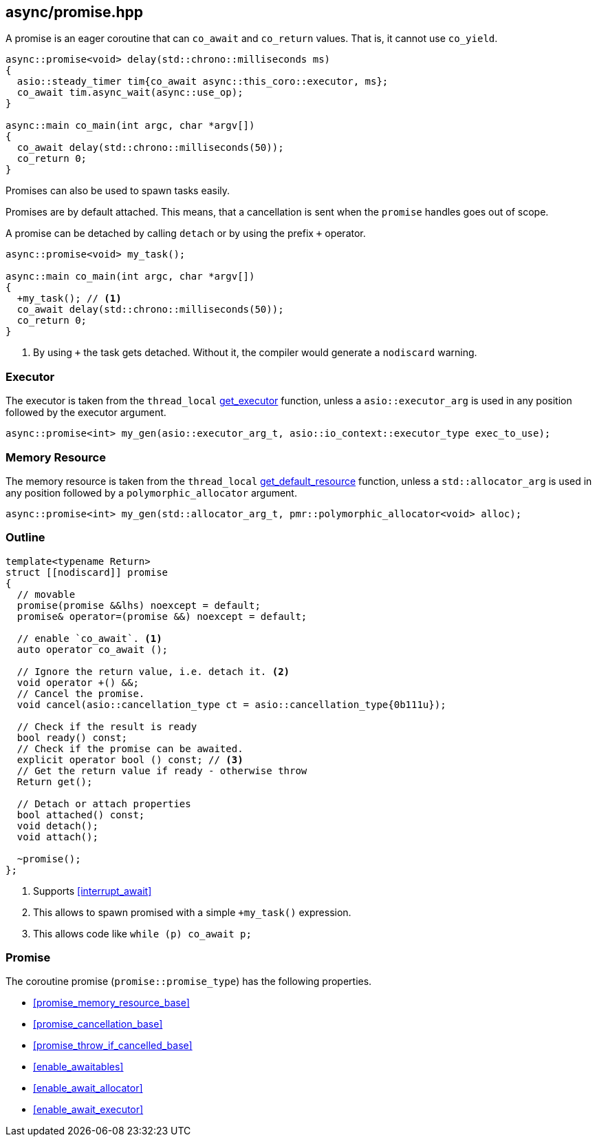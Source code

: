 [#promise]
== async/promise.hpp

A promise is an eager coroutine that can `co_await` and `co_return` values. That is, it cannot use `co_yield`.

[source,cpp]
----
async::promise<void> delay(std::chrono::milliseconds ms)
{
  asio::steady_timer tim{co_await async::this_coro::executor, ms};
  co_await tim.async_wait(async::use_op);
}

async::main co_main(int argc, char *argv[])
{
  co_await delay(std::chrono::milliseconds(50));
  co_return 0;
}
----

Promises can also be used to spawn tasks easily.

Promises are by default attached.
This means, that a cancellation is sent when the `promise` handles goes out of scope.

A promise can be detached by calling `detach` or by using the prefix `+` operator.

[source,cpp]
----
async::promise<void> my_task();

async::main co_main(int argc, char *argv[])
{
  +my_task(); // <1>
  co_await delay(std::chrono::milliseconds(50));
  co_return 0;
}
----
<1> By using `+` the task gets detached. Without it, the compiler would generate a `nodiscard` warning.

=== Executor
[#promise-executor]

The executor is taken from the `thread_local` <<this_thread, get_executor>> function, unless a `asio::executor_arg` is used
in any position followed by the executor argument.

[source, cpp]
----
async::promise<int> my_gen(asio::executor_arg_t, asio::io_context::executor_type exec_to_use);
----

=== Memory Resource
[#promise-allocator]

The memory resource is taken from the `thread_local` <<this_thread, get_default_resource>> function,
unless a `std::allocator_arg` is used in any position followed by a `polymorphic_allocator` argument.

[source, cpp]
----
async::promise<int> my_gen(std::allocator_arg_t, pmr::polymorphic_allocator<void> alloc);
----

[#promise-outline]
=== Outline


[source,cpp]
----
template<typename Return>
struct [[nodiscard]] promise
{
  // movable
  promise(promise &&lhs) noexcept = default;
  promise& operator=(promise &&) noexcept = default;

  // enable `co_await`. <1>
  auto operator co_await ();

  // Ignore the return value, i.e. detach it. <2>
  void operator +() &&;
  // Cancel the promise.
  void cancel(asio::cancellation_type ct = asio::cancellation_type{0b111u});

  // Check if the result is ready
  bool ready() const;
  // Check if the promise can be awaited.
  explicit operator bool () const; // <3>
  // Get the return value if ready - otherwise throw
  Return get();

  // Detach or attach properties
  bool attached() const;
  void detach();
  void attach();

  ~promise();
};
----
<1> Supports <<interrupt_await>>
<2> This allows to spawn promised with a simple `+my_task()` expression.
<3> This allows code like `while (p) co_await p;`

[#promise-promise]
=== Promise

The coroutine promise (`promise::promise_type`) has the following properties.

- <<promise_memory_resource_base>>
- <<promise_cancellation_base>>
- <<promise_throw_if_cancelled_base>>
- <<enable_awaitables>>
- <<enable_await_allocator>>
- <<enable_await_executor>>

